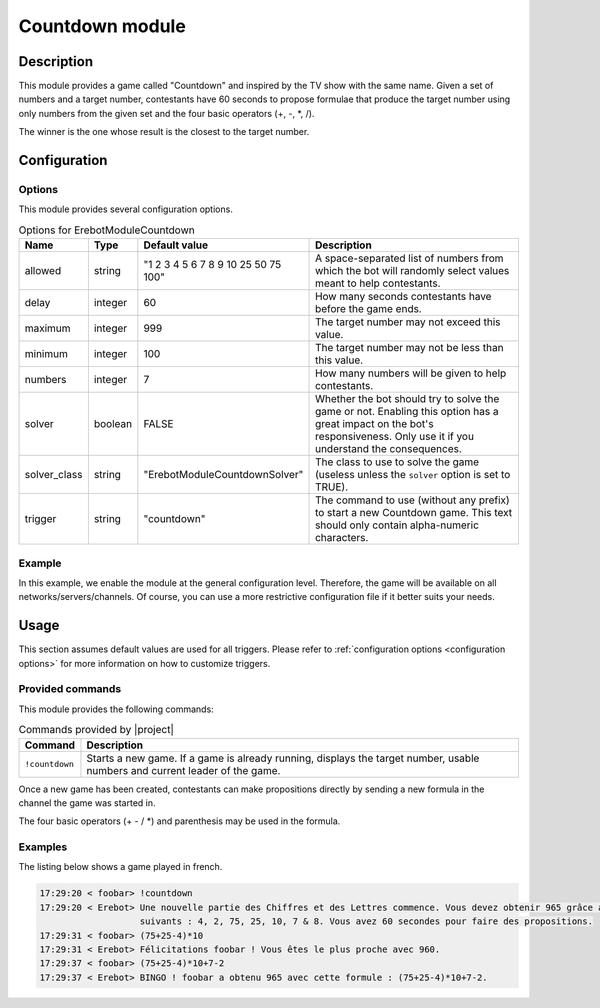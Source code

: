 Countdown module
################

Description
===========

This module provides a game called "Countdown" and inspired
by the TV show with the same name.
Given a set of numbers and a target number, contestants have 60 seconds
to propose formulae that produce the target number using only numbers
from the given set and the four basic operators (+, -, \*, /).

The winner is the one whose result is the closest to the target number.


Configuration
=============

Options
-------

This module provides several configuration options.

..  table:: Options for \Erebot\Module\Countdown

    +---------------+-----------+-------------------+-------------------------------+
    | Name          | Type      | Default value     | Description                   |
    +===============+===========+===================+===============================+
    | allowed       | string    | "1 2 3 4 5 6 7 8  | A space-separated list of     |
    |               |           | 9 10 25 50 75     | numbers from which the bot    |
    |               |           | 100"              | will randomly select values   |
    |               |           |                   | meant to help contestants.    |
    +---------------+-----------+-------------------+-------------------------------+
    | delay         | integer   | 60                | How many seconds contestants  |
    |               |           |                   | have before the game ends.    |
    +---------------+-----------+-------------------+-------------------------------+
    | maximum       | integer   | 999               | The target number may not     |
    |               |           |                   | exceed this value.            |
    +---------------+-----------+-------------------+-------------------------------+
    | minimum       | integer   | 100               | The target number may not be  |
    |               |           |                   | less than this value.         |
    +---------------+-----------+-------------------+-------------------------------+
    | numbers       | integer   | 7                 | How many numbers will be      |
    |               |           |                   | given to help contestants.    |
    +---------------+-----------+-------------------+-------------------------------+
    | solver        | boolean   | FALSE             | Whether the bot should try to |
    |               |           |                   | solve the game or not.        |
    |               |           |                   | Enabling this option has a    |
    |               |           |                   | great impact on the bot's     |
    |               |           |                   | responsiveness. Only use it   |
    |               |           |                   | if you understand the         |
    |               |           |                   | consequences.                 |
    +---------------+-----------+-------------------+-------------------------------+
    | solver_class  | string    | "|solver_class|"  | The class to use to solve the |
    |               |           |                   | game (useless unless the      |
    |               |           |                   | ``solver`` option is set to   |
    |               |           |                   | TRUE).                        |
    +---------------+-----------+-------------------+-------------------------------+
    | trigger       | string    | "countdown"       | The command to use (without   |
    |               |           |                   | any prefix) to start a new    |
    |               |           |                   | Countdown game. This text     |
    |               |           |                   | should only contain           |
    |               |           |                   | alpha-numeric characters.     |
    +---------------+-----------+-------------------+-------------------------------+


Example
-------

In this example, we enable the module at the general configuration level.
Therefore, the game will be available on all networks/servers/channels.
Of course, you can use a more restrictive configuration file if it better
suits your needs.

..  parsed-code:: xml

    <?xml version="1.0"?>
    <configuration
      xmlns="http://localhost/Erebot/"
      version="..."
      language="fr-FR"
      timezone="Europe/Paris"
      commands-prefix="!">

      <modules>
        <!-- Other modules ignored for clarity. -->

        <!--
          Configure the module:
          - the game will be started using the "!count" command.
          - contestants will have 2 minutes to make suggestions.
        -->
        <module name="\Erebot\Module\Countdown">
          <param name="trigger" value="count" />
          <param name="delay"   value="120" />
        </module>
      </modules>
    </configuration>

..  |solver_class| replace:: \Erebot\Module\Countdown\Solver


Usage
=====

This section assumes default values are used for all triggers.
Please refer to :ref:`configuration options <configuration options>`
for more information on how to customize triggers.


Provided commands
-----------------

This module provides the following commands:

..  table:: Commands provided by |project|

    +-------------------+---------------------------------------------------+
    | Command           | Description                                       |
    +===================+===================================================+
    | ``!countdown``    | Starts a new game. If a game is already running,  |
    |                   | displays the target number, usable numbers and    |
    |                   | current leader of the game.                       |
    +-------------------+---------------------------------------------------+

Once a new game has been created, contestants can make propositions directly
by sending a new formula in the channel the game was started in.

The four basic operators (+ - / \*) and parenthesis may be used in the formula.


Examples
--------

The listing below shows a game played in french.

..  sourcecode:: irc

    17:29:20 < foobar> !countdown
    17:29:20 < Erebot> Une nouvelle partie des Chiffres et des Lettres commence. Vous devez obtenir 965 grâce aux nombres
                       suivants : 4, 2, 75, 25, 10, 7 & 8. Vous avez 60 secondes pour faire des propositions.
    17:29:31 < foobar> (75+25-4)*10
    17:29:31 < Erebot> Félicitations foobar ! Vous êtes le plus proche avec 960.
    17:29:37 < foobar> (75+25-4)*10+7-2
    17:29:37 < Erebot> BINGO ! foobar a obtenu 965 avec cette formule : (75+25-4)*10+7-2.


.. vim: ts=4 et
